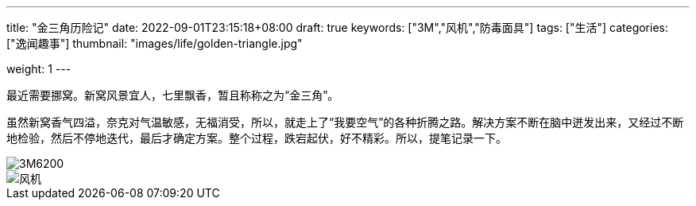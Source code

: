 ---
title: "金三角历险记"
date: 2022-09-01T23:15:18+08:00
draft: true
keywords: ["3M","风机","防毒面具"]
tags: ["生活"]
categories: ["逸闻趣事"]
thumbnail: "images/life/golden-triangle.jpg"

weight: 1
---


// image::/images/[title="",alt="",{image_attr}]

// [source%nowrap,java,{source_attr}]
// ----
// // code
// ----

最近需要挪窝。新窝风景宜人，七里飘香，暂且称称之为“金三角”。

虽然新窝香气四溢，奈克对气温敏感，无福消受，所以，就走上了“我要空气”的各种折腾之路。解决方案不断在脑中迸发出来，又经过不断地检验，然后不停地迭代，最后才确定方案。整个过程，跌宕起伏，好不精彩。所以，提笔记录一下。

image::/images/life/3m-6200.jpg[alt="3M6200",{image_attr}]

image::/images/life/fengji.png[alt="风机",{image_attr}]
